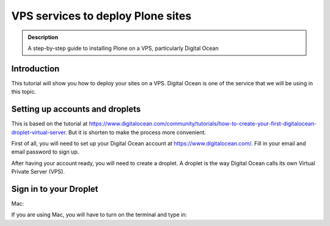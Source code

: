 =============================
VPS services to deploy Plone sites
=============================

.. admonition:: Description

    A step-by-step guide to installing Plone on a VPS, particularly Digital Ocean


Introduction
------------

This tutorial will show you how to deploy your sites on a VPS. Digital Ocean is one of the service that we will be using in this topic.


Setting up accounts and droplets
------------

This is based on the tutorial at https://www.digitalocean.com/community/tutorials/how-to-create-your-first-digitalocean-droplet-virtual-server. But it is shorten to make the process more convenient.

First of all, you will need to set up your Digital Ocean account at https://www.digitalocean.com/. Fill in your email and email password to sign up.

After having your account ready, you will need to create a droplet.
A droplet is the way Digital Ocean calls its own Virtual Private Server (VPS). 

.. image:: ../images/create_droplet.png
    :align: center
    :alt: Create Droplet

.. image:: ../images/create_dropletos.png
    :align: center
    :alt: Create Droplet

.. image:: ../images/create_dropletsize.png
    :align: center
    :alt: Create Droplet


Sign in to your Droplet 
------------
Mac:

If you are using Mac, you will have to turn on the terminal and type in:

